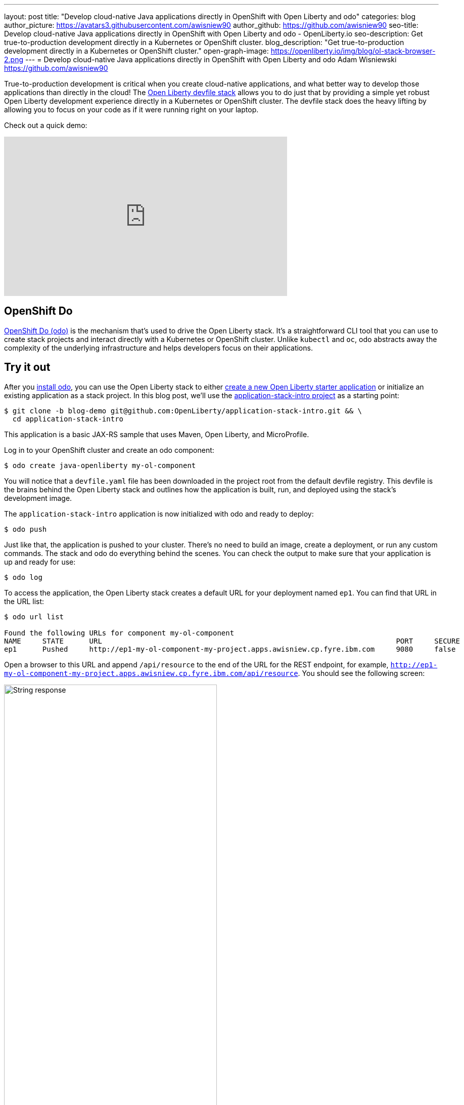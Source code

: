---
layout: post
title: "Develop cloud-native Java applications directly in OpenShift with Open Liberty and odo"
categories: blog
author_picture: https://avatars3.githubusercontent.com/awisniew90
author_github: https://github.com/awisniew90
seo-title: Develop cloud-native Java applications directly in OpenShift with Open Liberty and odo - OpenLiberty.io
seo-description: Get true-to-production development directly in a Kubernetes or OpenShift cluster.
blog_description: "Get true-to-production development directly in a Kubernetes or OpenShift cluster."
open-graph-image: https://openliberty.io/img/blog/ol-stack-browser-2.png
---
= Develop cloud-native Java applications directly in OpenShift with Open Liberty and odo
Adam Wisniewski <https://github.com/awisniew90>

True-to-production development is critical when you create cloud-native applications, and what better way to develop those applications than directly in the cloud! The link:https://github.com/OpenLiberty/application-stack[Open Liberty devfile stack] allows you to do just that by providing a simple yet robust Open Liberty development experience directly in a Kubernetes or OpenShift cluster. The devfile stack does the heavy lifting by allowing you to focus on your code as if it were running right on your laptop.

Check out a quick demo:
++++
<iframe width="560" height="315" align="center" src="https://www.youtube.com/embed/e_oIInKFtHw" frameborder="0" allow="accelerometer; autoplay; clipboard-write; encrypted-media; gyroscope; picture-in-picture" allowfullscreen></iframe>
++++

== OpenShift Do

link:https://odo.dev/[OpenShift Do (odo)] is the mechanism that's used to drive the Open Liberty stack. It's a straightforward CLI tool that you can use to create stack projects and interact directly with a Kubernetes or OpenShift cluster. Unlike `kubectl` and `oc`, odo abstracts away the complexity of the underlying infrastructure and helps developers focus on their applications.

== Try it out

After you link:https://odo.dev/docs/installing-odo/[install odo], you can use the Open Liberty stack to either link:https://github.com/OpenLiberty/application-stack/wiki/Using-the-Default-Starter#getting-started[create a new Open Liberty starter application] or initialize an existing application as a stack project. In this blog post, we'll use the link:https://github.com/OpenLiberty/application-stack-intro/tree/blog-demo[application-stack-intro project] as a starting point:

[source,sh]
----
$ git clone -b blog-demo git@github.com:OpenLiberty/application-stack-intro.git && \
  cd application-stack-intro
----

This application is a basic JAX-RS sample that uses Maven, Open Liberty, and MicroProfile.

Log in to your OpenShift cluster and create an odo component:

[source,sh]
----
$ odo create java-openliberty my-ol-component
----

You will notice that a `devfile.yaml` file has been downloaded in the project root from the default devfile registry. This devfile is the brains behind the Open Liberty stack and outlines how the application is built, run, and deployed using the stack's development image.

The `application-stack-intro` application is now initialized with odo and ready to deploy:

[source,sh]
----
$ odo push
----

Just like that, the application is pushed to your cluster. There's no need to build an image, create a deployment, or run any custom commands. The stack and odo do everything behind the scenes.
You can check the output to make sure that your application is up and ready for use:

[source,sh]
----
$ odo log
----

To access the application, the Open Liberty stack creates a default URL for your deployment named `ep1`. You can find that URL in the URL list:

[source,sh]
----
$ odo url list

Found the following URLs for component my-ol-component
NAME     STATE      URL                                                                     PORT     SECURE     KIND
ep1      Pushed     http://ep1-my-ol-component-my-project.apps.awisniew.cp.fyre.ibm.com     9080     false      route
----

Open a browser to this URL and append `/api/resource` to the end of the URL for the REST endpoint, for example, `http://ep1-my-ol-component-my-project.apps.awisniew.cp.fyre.ibm.com/api/resource`. You should see the following screen:

[.img_border_light]
image::/img/blog/ol-stack-browser-1.png[String response,width=70%,align="center"]

If you're deploying to generic Kubernetes, you might need to create a URL by using a configured Ingress domain, for example, `odo url create --host <my-ingress-domain>`, and then push your changes again.

== Start coding!

Not only is the application running in OpenShift, it is also running in link:https://openliberty.io/blog/2019/10/22/liberty-dev-mode.html[dev mode] so it's ready to pick up any changes that you make. Each time you make a change, you can either re-issue the `odo push` command to sync your local changes with your remote cluster, or odo can watch for changes automatically:

[source,sh]
----
$ odo watch
----

Now, let's make a change to the REST API. Open `src/main/java/dev/odo/sample/StarterResource` and change the `getRequest()` String response to "Open Liberty is awesome!"

Refresh your browser. The application that's running in OpenShift is automatically updated!

[.img_border_light]
image::/img/blog/ol-stack-browser-2.png[Updated String response,width=70%,align="center"]

== Learn more

To learn more about odo, go to https://odo.dev.
For more details about the Open Liberty stack, go to https://github.com/OpenLiberty/application-stack.
